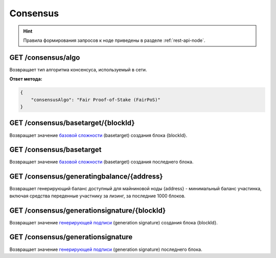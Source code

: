 Consensus
==========

.. hint:: Правила формирования запросов к ноде приведены в разделе :ref:`rest-api-node`.
   
GET /consensus/algo
~~~~~~~~~~~~~~~~~~~~~~~~~~~~~~~~~~~~~~~~~~~~~
Возвращает тип алгоритма консенсуса, используемый в сети.

**Ответ метода:**

.. code:: js

    {
        "consensusAlgo": "Fair Proof-of-Stake (FairPoS)"
    }

GET /consensus/basetarget/{blockId}
~~~~~~~~~~~~~~~~~~~~~~~~~~~~~~~~~~~~~~~~~~~~~
Возвращает значение `базовой сложности`_ (basetarget) создания блока {blockId}.

GET /consensus/basetarget
~~~~~~~~~~~~~~~~~~~~~~~~~~~~~~~~~~~~~~~~~~~~~
Возвращает значение `базовой сложности`_ (basetarget) создания последнего блока.

GET /consensus/generatingbalance/{address}
~~~~~~~~~~~~~~~~~~~~~~~~~~~~~~~~~~~~~~~~~~~~~
Возвращает генерирующий баланс доступный для майниновой ноды {address} - минимальный баланс участинка, включая средства переденные участнику за лизинг, за последние 1000 блоков.

GET /consensus/generationsignature/{blockId}
~~~~~~~~~~~~~~~~~~~~~~~~~~~~~~~~~~~~~~~~~~~~~
Возвращает значение `генерирующей подписи`_ (generation signature) создания блока {blockId}.

GET /consensus/generationsignature
~~~~~~~~~~~~~~~~~~~~~~~~~~~~~~~~~~~~~~~~~~~~~
Возвращает значение `генерирующей подписи`_ (generation signature) последнего блока.

.. _`базовой сложности`: https://forum.wavesplatform.com/uploads/default/original/2X/7/7397a4cb5fa77d659a7b7ecc9188dd0a4fe0decc.pdf
.. _`генерирующей подписи`: https://forum.wavesplatform.com/uploads/default/original/2X/7/7397a4cb5fa77d659a7b7ecc9188dd0a4fe0decc.pdf